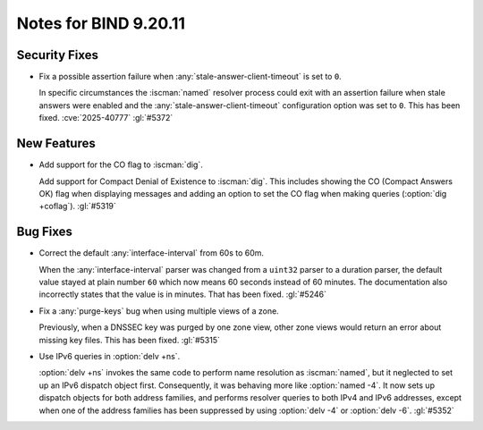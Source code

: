 .. Copyright (C) Internet Systems Consortium, Inc. ("ISC")
..
.. SPDX-License-Identifier: MPL-2.0
..
.. This Source Code Form is subject to the terms of the Mozilla Public
.. License, v. 2.0.  If a copy of the MPL was not distributed with this
.. file, you can obtain one at https://mozilla.org/MPL/2.0/.
..
.. See the COPYRIGHT file distributed with this work for additional
.. information regarding copyright ownership.

Notes for BIND 9.20.11
----------------------

Security Fixes
~~~~~~~~~~~~~~

- Fix a possible assertion failure when
  :any:`stale-answer-client-timeout` is set to ``0``.

  In specific circumstances the :iscman:`named` resolver process could
  exit with an assertion failure when stale answers were enabled and the
  :any:`stale-answer-client-timeout` configuration option was set to
  ``0``. This has been fixed. :cve:`2025-40777` :gl:`#5372`

New Features
~~~~~~~~~~~~

- Add support for the CO flag to :iscman:`dig`.

  Add support for Compact Denial of Existence to :iscman:`dig`.  This
  includes showing the CO (Compact Answers OK) flag when displaying
  messages and adding an option to set the CO flag when making queries
  (:option:`dig +coflag`). :gl:`#5319`

Bug Fixes
~~~~~~~~~

- Correct the default :any:`interface-interval` from 60s to 60m.

  When the :any:`interface-interval` parser was changed from a
  ``uint32`` parser to a duration parser, the default value stayed at
  plain number ``60`` which now means 60 seconds instead of 60 minutes.
  The documentation also incorrectly states that the value is in
  minutes. That has been fixed. :gl:`#5246`

- Fix a :any:`purge-keys` bug when using multiple views of a zone.

  Previously, when a DNSSEC key was purged by one zone view, other zone
  views would return an error about missing key files. This has been
  fixed. :gl:`#5315`

- Use IPv6 queries in :option:`delv +ns`.

  :option:`delv +ns` invokes the same code to perform name resolution as
  :iscman:`named`, but it neglected to set up an IPv6 dispatch object
  first. Consequently, it was behaving more like :option:`named -4`. It
  now sets up dispatch objects for both address families, and performs
  resolver queries to both IPv4 and IPv6 addresses, except when one of
  the address families has been suppressed by using :option:`delv -4` or
  :option:`delv -6`. :gl:`#5352`
